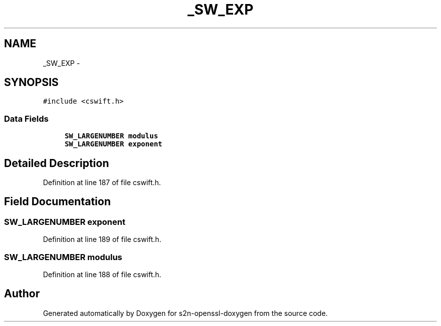 .TH "_SW_EXP" 3 "Thu Jun 30 2016" "s2n-openssl-doxygen" \" -*- nroff -*-
.ad l
.nh
.SH NAME
_SW_EXP \- 
.SH SYNOPSIS
.br
.PP
.PP
\fC#include <cswift\&.h>\fP
.SS "Data Fields"

.in +1c
.ti -1c
.RI "\fBSW_LARGENUMBER\fP \fBmodulus\fP"
.br
.ti -1c
.RI "\fBSW_LARGENUMBER\fP \fBexponent\fP"
.br
.in -1c
.SH "Detailed Description"
.PP 
Definition at line 187 of file cswift\&.h\&.
.SH "Field Documentation"
.PP 
.SS "\fBSW_LARGENUMBER\fP exponent"

.PP
Definition at line 189 of file cswift\&.h\&.
.SS "\fBSW_LARGENUMBER\fP modulus"

.PP
Definition at line 188 of file cswift\&.h\&.

.SH "Author"
.PP 
Generated automatically by Doxygen for s2n-openssl-doxygen from the source code\&.

